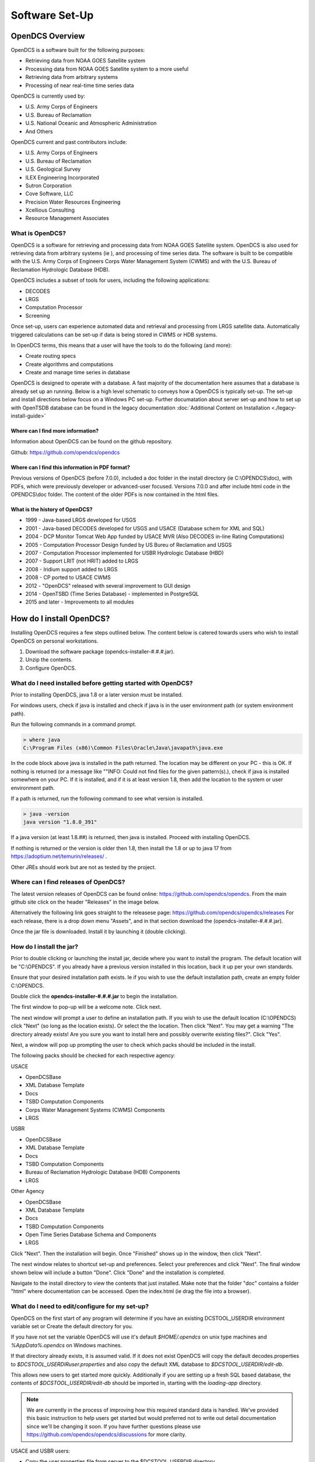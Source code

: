 ################################
Software Set-Up
################################

****************
OpenDCS Overview
****************

OpenDCS is a software built for the following purposes:

* Retrieving data from NOAA GOES Satellite system
* Processing data from NOAA GOES Satellite system to a more useful 
* Retrieving data from arbitrary systems
* Processing of near real-time time series data

OpenDCS is currently used by:

* U.S. Army Corps of Engineers
* U.S. Bureau of Reclamation
* U.S. National Oceanic and Atmospheric Administration
* And Others

OpenDCS current and past contributors include:

* U.S. Army Corps of Engineers
* U.S. Bureau of Reclamation
* U.S. Geological Survey
* ILEX Engineering Incorporated
* Sutron Corporation
* Cove Software, LLC
* Precision Water Resources Engineering
* Xcellious Consulting
* Resource Management Associates


What is OpenDCS?
================

OpenDCS is a software for retrieving and processing data from NOAA 
GOES Satellite system.  OpenDCS is also used for retrieving data
from arbitrary systems (ie ), and processing of time series data.
The software is built to be compatible with the U.S. Army Corps 
of Engineers Corps Water Management System (CWMS) and with the U.S.
Bureau of Reclamation Hydrologic Database (HDB).

OpenDCS includes a subset of tools for users, including the
following applications:

* DECODES
* LRGS
* Computation Processor
* Screening

Once set-up, users can experience automated data and retrieval and
processing from LRGS satellite data.  Automatically triggered 
calculations can be set-up if data is being stored in CWMS or HDB 
systems.  

In OpenDCS terms, this means that a user will have the tools
to do the following (and more):

* Create routing specs
* Create algorithms and computations
* Create and manage time series in database

.. image:: ./media/start/software/im-00-swiss-army-knife.JPG
   :alt: opendcs swiss army knife
   :width: 800

OpenDCS is designed to operate with a database.  A fast majority 
of the documentation here assumes that a database is already set 
up an running.  Below is a high level schematic to conveys how
a OpenDCS is typically set-up.  The set-up and install 
directions below focus on a Windows PC set-up.  Further documatation
about server set-up and how to set up with OpenTSDB database can
be found in the legacy documentation :doc:`Additional Content 
on Installation <./legacy-install-guide>`

.. image:: ./media/start/software/im-00-typical-set-up.JPG
   :alt: typical office set-up
   :width: 800

Where can I find more information?
----------------------------------

Information about OpenDCS can be found on the github repository.

Github: https://github.com/opendcs/opendcs 

Where can I find this information in PDF format?
------------------------------------------------

Previous versions of OpenDCS (before 7.0.0), included a doc folder
in the install directory (ie C:\\OPENDCS\\doc), with PDFs, which were
previously developer or advanced-user focused.  Versions 7.0.0 
and after include html code in the OPENDCS\\doc folder.  The content of
the older PDFs is now contained in the html files.

What is the history of OpenDCS?
-------------------------------

* 1999 - Java-based LRGS developed for USGS
* 2001 - Java-based DECODES developed for USGS and USACE (Database schem for XML and SQL)
* 2004 - DCP Monitor Tomcat Web App funded by USACE MVR (Also DECODES in-line Rating Computations)
* 2005 - Computation Processor Design funded by US Bureu of Reclamation and USGS
* 2007 - Computation Processor implemented for USBR Hydrologic Database (HBD)
* 2007 - Support LRIT (not HRIT) added to LRGS
* 2008 - Iridium support added to LRGS
* 2008 - CP ported to USACE CWMS
* 2012 - "OpenDCS" released with several improvement to GUI design
* 2014 - OpenTSBD (Time Series Database) - implemented in PostgreSQL
* 2015 and later - Improvements to all modules

*************************
How do I install OpenDCS?
*************************

Installing OpenDCS requires a few steps outlined below.  The 
content below is catered towards users who wish to install
OpenDCS on personal workstations. 

#. Download the software package (opendcs-installer-#.#.#.jar).
#. Unzip the contents.
#. Configure OpenDCS.

What do I need installed before getting started with OpenDCS?
=============================================================

Prior to installing OpenDCS, java 1.8 or a later version must be
installed.  

For windows users, check if java is installed and check if java is 
in the user environment path (or system environment path).

Run the following commands in a command prompt.

.. code-block:: batch

   > where java
   C:\Program Files (x86)\Common Files\Oracle\Java\javapath\java.exe
   
In the code block above java is installed in the path returned.  The 
location may be different on your PC - this is OK.  If nothing is 
returned (or a message like ""INFO: Could not find files for the given
pattern(s).), check if java is installed somewhere on your PC. If it
is installed, and if it is at least version 1.8, then add the location
to the system or user environment path.

If a path is returned, run the following command to see what version
is installed.
   
.. code-block:: batch

   > java -version
   java version "1.8.0_391"

If a java version (at least 1.8.##) is returned, then java is installed.
Proceed with installing OpenDCS.
 
If nothing is returned or the version is older then 1.8, then install
the 1.8 or up to java 17 from https://adoptium.net/temurin/releases/ .

Other JREs should work but are not as tested by the project.

Where can I find releases of OpenDCS?
=====================================

The latest version releases of OpenDCS can be found online: https://github.com/opendcs/opendcs.
From the main github site click on the header "Releases" in the image below.

.. image:: ./media/start/software/im-01-github.JPG
   :alt: github opendcs/opendcs respository - with Releases boxed in red
   :width: 800


Alternatively the following link goes straight to the releasese page: https://github.com/opendcs/opendcs/releases 
For each release, there is a drop down menu "Assets", and in that section download the (opendcs-installer-#.#.#.jar).

.. image:: ./media/start/software/im-02-releases.JPG
   :alt: github releases - example of version to retrieve
   :width: 800

Once the jar file is downloaded. Install it by launching it (double clicking).


How do I install the jar?
=========================

Prior to double clicking or launching the install jar, decide where you
want to install the program.  The default location will be "C:\\OPENDCS".
If you already have a previous version installed in this location, back it 
up per your own standards. 

Ensure that your desired installation path exists.  Ie if you wish to use 
the default installation path, create an empty folder C:\\OPENDCS.

Double click the **opendcs-installer-#.#.#.jar** to begin the installation.

The first window to pop-up will be a welcome note.  Click next.

.. image:: ./media/start/software/im-03-install.JPG
   :alt: install window - welcome
   :width: 400

The next window will prompt a user to define an installation path.  If you 
wish to use the default location (C:\\OPENDCS) click "Next" (so long as
the location exists). Or select the the location.  Then click "Next".
You may get a warning "The directory already exists! Are you sure you
want to install here and possibly overwrite existing files?".  Click "Yes".

.. image:: ./media/start/software/im-04-install-path.JPG
   :alt: install window - installation path
   :width: 400

Next, a window will pop up prompting the user to check which packs should
be included in the install.  

.. image:: ./media/start/software/im-05-install-packs.JPG
   :alt: install window - pack selection
   :width: 400

The following packs should be checked for each respective agency:

USACE

* OpenDCSBase
* XML Database Template
* Docs
* TSBD Computation Components
* Corps Water Management Systems (CWMS) Components
* LRGS

USBR

* OpenDCSBase
* XML Database Template
* Docs
* TSBD Computation Components
* Bureau of Reclamation Hydrologic Database (HDB) Components
* LRGS

Other Agency

* OpenDCSBase
* XML Database Template
* Docs
* TSBD Computation Components
* Open Time Series Database Schema and Components
* LRGS

Click "Next". Then the installation will begin. Once "Finished"
shows up in the window, then click "Next".

.. image:: ./media/start/software/im-06-install-progress.JPG
   :alt: install window - finished
   :width: 400

The next window relates to shortcut set-up and preferences.
Select your preferences and click "Next".  The final window
shown below will include a button "Done".  Click "Done" and 
the installation is completed.  

.. image:: ./media/start/software/im-07-install-complete.JPG
   :alt: install window - done
   :width: 400

Navigate to the install directory to view the contents that just
installed.  Make note that the folder "doc" contains a folder "html"
where documentation can be accessed.  Open the index.html (ie drag the 
file into a browser).

What do I need to edit/configure for my set-up?
===============================================

OpenDCS on the first start of any program will determine if you have an existing
DCSTOOL_USERDIR environment variable set or Create the default directory for you.

If you have not set the variable OpenDCS will use it's default `$HOME/.opendcs` on unix type machines
and `%AppData%\.opendcs` on Windows machines.

If that directory already exists, it is assumed valid. If it does not exist OpenDCS will copy the
default decodes.properties to `$DCSTOOL_USERDIR\user.properties` and also copy the default XML database to 
`$DCSTOOL_USERDIR/edit-db`.


This allows new users to get started more quickly. Additionally if you are setting up a fresh SQL based database, the
contents of `$DCSTOOL_USERDIR/edit-db` should be imported in, starting with the `loading-app` directory.

.. NOTE::
   
   We are currently in the process of improving how this required standard data is handled. We've provided this basic
   instruction to help users get started but would preferred not to write out detail documentation since we'll be changing it soon.
   If you have further questions please use https://github.com/opendcs/opendcs/discussions for more clarity.

USACE and USBR users:

* Copy the user.properties file from server to the $DCSTOOL_USERDIR directory. 
* Should should only have to do this once or if the contents change.
* IF you will be connecting to multiple systems (such as a backup system) we suggest renaming to `<Meaning to you name>.profile`

For more details about the decodes.properties see
:any:`leg-inst-start-configure`


How do I launch the software?
=============================

Now that the software is installed.  On windows double click:
**launcher_start.bat** (in the C:\\OPENDCS\bin directory). 

.. image:: ./media/start/software/im-08-launcher_start.JPG
   :alt: windows launcher_start.bat
   :width: 400

And the following menu will pop up, when installed successfully:

.. image:: ./media/start/software/im-09-mainmenu.JPG
   :alt: main menu components
   :width: 150

Double click on a section, such as the DECODES Database Editor
and a Database Login should pop up prompting the user for credentials.

USACE users:

* USERNAME: Oracle User
* PASSWORD: Oracle Password


***************************************
OpenDCS Main Menu Components - Overview
***************************************

The OpenDCS main menu is divided into two parts outlined below.

Profiles
========

The Profile system of OpenDCS is now always on. The default profile is `$DCSTOOL_USERDIR\user.properties` *unless* 
you've called `launcher_start -P <some property file>` from the command line.

Profiles are normal decodes.properties files that use the `.profile` extension. The File name, without extension, is used as the profile name.
This system allows users to connect to multiple OpenDCS database instances when their work requires it.

.. image:: ./media/start/software/im-12-profiles.png
   :alt: Profile ComboBox and Management button
   :width: 640

The management button, the `...`, allows to to see existing Profiles and create new ones. After copying an existing profile, you can select it
in the ComboBox and click setup to edit the contents of that particular profile. Applications launched will use the selected profile.

When the default profile is selected, applications are launched in the same JVM as the launcher. When a non-default profile is selected 
the launcher will create a new JVM to run the applications.

.. NOTE::
   
   This System has existed in OpenDCS for a while, we've now decided to make it visible by default.

DECODES Components
==================

The top part of the menu consists of the DECODES Components

.. image:: ./media/start/software/im-10-decodes-components.JPG
   :alt: main menu - decodes components
   :width: 250

**LRGS Status**

LRGS stands for Local Readout Ground Station. This button launches the 
LRGS Real-Time Status and Configuration GUI.  This tool is for monitoring
all the data received from all sources the LRGS connects to.  It also 
shows the status of all clients connected to the LRGS that are retrieving
data from it.  

The GUI has a menu at the upper left that allows users to configure 
client user accounts and configure the various data sources the 
LRGS retreives data from (e.g. DRGS, HRIT, Network DCP, NOAAPORT, 
etc.).

The Real Time Status grid shows the number of messages received each 
hour with an error ration where applicable (e.g., 5000/15 means 5000
good messages received and 15 bad ones detected).

**DCP Message Browser**

The DCP Message Browser is a tool for retrieving and/or reviewing raw
DCP messages.  Users can connect to various servers and set display 
formats.  This tool is useful for reviewing raw DCP messages, especially
when bad messages are detected.  This tool is also useful for 
retrieving older messages beyond the look back window of active
routing specs.

**DECODES Database Editor**

The DECODES Database Editor is where users can set up routing specs. 
The GUI has multiple tabs including, but not limited to the following:

Platforms: 

This tab is where users can add (or remove) DCP platforms that 
they may wish to retrieve data from.  Typical information specified 
in this section includes the Platform Sensor information (ie parameters
or type of data transmitted) and Transport Media information (ie 
DCP address and GOES channel parameters). 

Configs:

This tab is where various configurations can be defined.  For 
example, more information about the mapping between the 
DCP sensor information and time series information is defined.
For USACE, this means that more information matching the parameters 
defined in the Platform section to CWMS database parameter parts
(such as sampling interval and duration, etc).

This section is where DECODING information is added.  DECODING
comprises of statements rooted in FORTRAN that will translate a 
variety of recording devices (ie raw DCP messages, web scrapping, 
etc.), into standard engineering units and forms, such as 
human readable time series data.

Sources: 

This section is where data sources are defined.  Source types include:

* lrgs
* hotbackupgroup
* socketstream
* file
* directory
* web
* abstractweb
* roundrobingroup

Routing:

This section is where routing specifications are defined.  Routing specs
require at a bare minimum, the following bits of information:

* Source
* Platform
* Destination
* Name

**Platform Monitor**

This is a tool that can assist users in monitoring the status of 
data being retrieved, decoded, and data quality in the database.

**Routing Monitor**

This is a tool that users can use to monitor routing spec running
on the scheduler.  

**Setup**

This section where users can edit default properties (decodes.properties).
For example - the following are potential edits users may modify.

* Default Data Source
* Time Zone preferences (default is UTC)
* Screening Unit System

For more information about the Preferences and options, see 
:any:`leg-inst-start-configure`

Time Series Database Components
===============================

.. image:: ./media/start/software/im-11-timeseries-components.JPG
   :alt: main menu - time series components
   :width: 250

**Time Series**

This is one method to view the time series in the database.
Time Series can be filtered by pathname parts, or Descriptions,
or Database Keys.  This is one method to identify the Key for
a given time series in the database. 

Additional information can be retrieved about each time series
such as number of values, the min and max values, and period of 
record.  

**Time Series Groups**

This is a tool for creating groups that are comprised of various 
time series.  These groups can be used in calculations such that 
individual calculations are not set up for each individual time 
series.

Typically, time series are grouped by data type, basin, region or
site-group.  

**Computations**

This is the GUI to 

#. Access, edit, or add new algorithms;
#. Set up computations for time series in the database and;
#. Set up Processes.

**Test Computations**

This is a tool for testing out computations.  Computations can also be 
tested within the Computations GUI. 

**Processes**

Created processes is a way to group computations together, to help 
speed up run time operationally, and for backfilling data.  By grouping
computations together users can better organize computations and keep
track of dependencies. 

**Algorithms**

This tab takes users to the Algorithm Wizard. 

**Logging**

All of the applications write to a log. The default name is the internal name of the application or "gui.log" for the 
GUI application. The file on disk can be controlled in each application with the `-l filename.ext` command line switch
if run from a terminal.

The logging system has recently (7.0.13, which is not released) be updated to make use of newer, standard, technologies and exposes more information
from the 3rd party libraries we use to ease development.

If something is overwhelming your logs, create a file named logfilter.txt in the directory $DCSTOOL_USERDIR, that will be picked up and used to filter out messages that aren't
needed or wanted. For example most CWMS users will want to have a file of at least the following:

   org.jooq

As not filtering that out can cause excessive messages in the log.

.. note:: 
   This mechanism is intentionally limited. It is a goal of the project to switch the current custom logging backend
   to an available standard, such as logback or just java.util.logging which will provide the end-user with better
   options for log filtering and storage.

   The mechanism only checks that a given "logger" starts with the text of the given line. No other matching is done.

